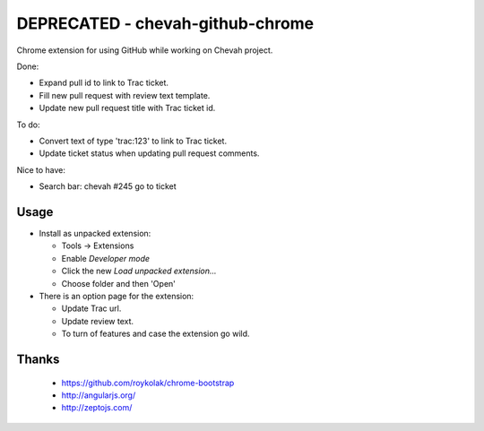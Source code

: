 DEPRECATED - chevah-github-chrome
=================================

Chrome extension for using GitHub while working on Chevah project.

Done:

* Expand pull id to link to Trac ticket.
* Fill new pull request with review text template.
* Update new pull request title with Trac ticket id.


To do:

* Convert text of type 'trac:123' to link to Trac ticket.
* Update ticket status when updating pull request comments.


Nice to have:

* Search bar: chevah #245 go to ticket


Usage
-----

* Install as unpacked extension:

  * Tools -> Extensions
  * Enable `Developer mode`
  * Click the new `Load unpacked extension...`
  * Choose folder and then 'Open'

* There is an option page for the extension:

  * Update Trac url.
  * Update review text.
  * To turn of features and case the extension go wild.


Thanks
------

 * https://github.com/roykolak/chrome-bootstrap
 * http://angularjs.org/
 * http://zeptojs.com/
